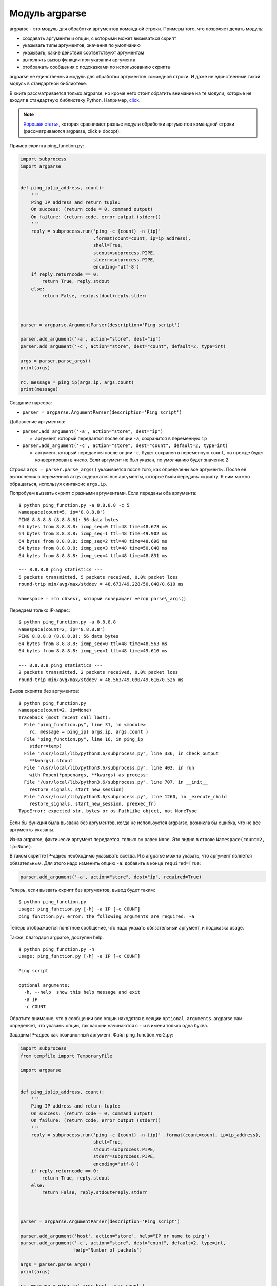 Модуль argparse
---------------

argparse - это модуль для обработки аргументов командной строки.
Примеры того, что позволяет делать модуль:

-  создавать аргументы и опции, с которыми может вызываться скрипт
-  указывать типы аргументов, значения по умолчанию
-  указывать, какие действия соответствуют аргументам
-  выполнять вызов функции при указании аргумента
-  отображать сообщения с подсказками по использованию скрипта

argparse не единственный модуль для обработки аргументов командной
строки.
И даже не единственный такой модуль в стандартной библиотеке.

В книге рассматривается только argparse, но кроме него стоит обратить внимание на
те модули, которые не входят в стандартную библиотеку Python.
Например, `click <https://click.palletsprojects.com/>`__.

.. note::
    `Хорошая
    статья <https://realpython.com/blog/python/comparing-python-command-line-parsing-libraries-argparse-docopt-click/>`__,
    которая сравнивает разные модули обработки аргументов командной
    строки (рассматриваются argparse, click и docopt).

Пример скрипта ping_function.py:

.. code:: python

    import subprocess
    import argparse


    def ping_ip(ip_address, count):
        '''
        Ping IP address and return tuple:
        On success: (return code = 0, command output)
        On failure: (return code, error output (stderr))
        '''
        reply = subprocess.run('ping -c {count} -n {ip}'
                               .format(count=count, ip=ip_address),
                               shell=True,
                               stdout=subprocess.PIPE,
                               stderr=subprocess.PIPE,
                               encoding='utf-8')
        if reply.returncode == 0:
            return True, reply.stdout
        else:
            return False, reply.stdout+reply.stderr



    parser = argparse.ArgumentParser(description='Ping script')

    parser.add_argument('-a', action="store", dest="ip")
    parser.add_argument('-c', action="store", dest="count", default=2, type=int)

    args = parser.parse_args()
    print(args)

    rc, message = ping_ip(args.ip, args.count)
    print(message)

Создание парсера:

* ``parser = argparse.ArgumentParser(description='Ping script')``

Добавление аргументов:

* ``parser.add_argument('-a', action="store", dest="ip")``

  * аргумент, который передается после опции ``-a``, сохранится в
    переменную ``ip``

* ``parser.add_argument('-c', action="store", dest="count", default=2, type=int)``

  * аргумент, который передается после опции ``-c``, будет сохранен в
    переменную ``count``, но прежде будет конвертирован в число. Если
    аргумент не был указан, по умолчанию будет значение 2

Строка ``args = parser.parse_args()`` указывается после того, как
определены все аргументы.
После её выполнения в переменной ``args`` содержатся все аргументы,
которые были переданы скрипту.
К ним можно обращаться, используя синтаксис ``args.ip``.

Попробуем вызвать скрипт с разными аргументами.
Если переданы оба аргумента:

::

    $ python ping_function.py -a 8.8.8.8 -c 5
    Namespace(count=5, ip='8.8.8.8')
    PING 8.8.8.8 (8.8.8.8): 56 data bytes
    64 bytes from 8.8.8.8: icmp_seq=0 ttl=48 time=48.673 ms
    64 bytes from 8.8.8.8: icmp_seq=1 ttl=48 time=49.902 ms
    64 bytes from 8.8.8.8: icmp_seq=2 ttl=48 time=48.696 ms
    64 bytes from 8.8.8.8: icmp_seq=3 ttl=48 time=50.040 ms
    64 bytes from 8.8.8.8: icmp_seq=4 ttl=48 time=48.831 ms

    --- 8.8.8.8 ping statistics ---
    5 packets transmitted, 5 packets received, 0.0% packet loss
    round-trip min/avg/max/stddev = 48.673/49.228/50.040/0.610 ms

    Namespace - это объект, который возвращает метод parse\_args()

Передаем только IP-адрес:

::

    $ python ping_function.py -a 8.8.8.8
    Namespace(count=2, ip='8.8.8.8')
    PING 8.8.8.8 (8.8.8.8): 56 data bytes
    64 bytes from 8.8.8.8: icmp_seq=0 ttl=48 time=48.563 ms
    64 bytes from 8.8.8.8: icmp_seq=1 ttl=48 time=49.616 ms

    --- 8.8.8.8 ping statistics ---
    2 packets transmitted, 2 packets received, 0.0% packet loss
    round-trip min/avg/max/stddev = 48.563/49.090/49.616/0.526 ms

Вызов скрипта без аргументов:

::

    $ python ping_function.py
    Namespace(count=2, ip=None)
    Traceback (most recent call last):
      File "ping_function.py", line 31, in <module>
        rc, message = ping_ip( args.ip, args.count )
      File "ping_function.py", line 16, in ping_ip
        stderr=temp)
      File "/usr/local/lib/python3.6/subprocess.py", line 336, in check_output
        **kwargs).stdout
      File "/usr/local/lib/python3.6/subprocess.py", line 403, in run
        with Popen(*popenargs, **kwargs) as process:
      File "/usr/local/lib/python3.6/subprocess.py", line 707, in __init__
        restore_signals, start_new_session)
      File "/usr/local/lib/python3.6/subprocess.py", line 1260, in _execute_child
        restore_signals, start_new_session, preexec_fn)
    TypeError: expected str, bytes or os.PathLike object, not NoneType

Если бы функция была вызвана без аргументов, когда не используется
argparse, возникла бы ошибка, что не все аргументы указаны.

Из-за argparse, фактически аргумент передается, только он равен
``None``.
Это видно в строке ``Namespace(count=2, ip=None)``.

В таком скрипте IP-адрес необходимо указывать всегда.
И в argparse можно указать, что аргумент является обязательным.
Для этого надо изменить опцию ``-a``: добавить в конце ``required=True``:

.. code:: python

    parser.add_argument('-a', action="store", dest="ip", required=True)

Теперь, если вызвать скрипт без аргументов, вывод будет таким:

::

    $ python ping_function.py
    usage: ping_function.py [-h] -a IP [-c COUNT]
    ping_function.py: error: the following arguments are required: -a

Теперь отображается понятное сообщение, что надо указать обязательный
аргумент, и подсказка usage.

Также, благодаря argparse, доступен help:

::

    $ python ping_function.py -h
    usage: ping_function.py [-h] -a IP [-c COUNT]

    Ping script

    optional arguments:
      -h, --help  show this help message and exit
      -a IP
      -c COUNT

Обратите внимание, что в сообщении все опции находятся в секции
``optional arguments``.
argparse сам определяет, что указаны опции, так как они начинаются с
``-`` и в имени только одна буква.

Зададим IP-адрес как позиционный аргумент.
Файл ping_function_ver2.py:

.. code:: python

    import subprocess
    from tempfile import TemporaryFile

    import argparse


    def ping_ip(ip_address, count):
        '''
        Ping IP address and return tuple:
        On success: (return code = 0, command output)
        On failure: (return code, error output (stderr))
        '''
        reply = subprocess.run('ping -c {count} -n {ip}' .format(count=count, ip=ip_address),
                               shell=True,
                               stdout=subprocess.PIPE,
                               stderr=subprocess.PIPE,
                               encoding='utf-8')
        if reply.returncode == 0:
            return True, reply.stdout
        else:
            return False, reply.stdout+reply.stderr



    parser = argparse.ArgumentParser(description='Ping script')

    parser.add_argument('host', action="store", help="IP or name to ping")
    parser.add_argument('-c', action="store", dest="count", default=2, type=int,
                        help="Number of packets")

    args = parser.parse_args()
    print(args)

    rc, message = ping_ip( args.host, args.count )
    print(message)

Теперь вместо указания опции ``-a``, можно просто передать IP-адрес.
Он будет автоматически сохранен в переменной ``host``.
И автоматически считается обязательным.
То есть, теперь не нужно указывать ``required=True`` и ``dest="ip"``.

Кроме того, в скрипте указаны сообщения, которые будут выводиться при
вызове help.
Теперь вызов скрипта выглядит так:

::

    $ python ping_function_ver2.py 8.8.8.8 -c 2
    Namespace(host='8.8.8.8', count=2)
    PING 8.8.8.8 (8.8.8.8): 56 data bytes
    64 bytes from 8.8.8.8: icmp_seq=0 ttl=48 time=49.203 ms
    64 bytes from 8.8.8.8: icmp_seq=1 ttl=48 time=51.764 ms

    --- 8.8.8.8 ping statistics ---
    2 packets transmitted, 2 packets received, 0.0% packet loss
    round-trip min/avg/max/stddev = 49.203/50.484/51.764/1.280 ms

А сообщение help так:

::

    $ python ping_function_ver2.py -h
    usage: ping_function_ver2.py [-h] [-c COUNT] host

    Ping script

    positional arguments:
      host        IP or name to ping

    optional arguments:
      -h, --help  show this help message and exit
      -c COUNT    Number of packets

Вложенные парсеры
~~~~~~~~~~~~~~~~~

Рассмотрим один из способов организации более сложной иерархии
аргументов.

.. note::
    Этот пример покажет больше возможностей argparse, но они этим не
    ограничиваются, поэтому, если Вы будете использовать argparse,
    обязательно посмотрите `документацию
    модуля <https://docs.python.org/3/library/argparse.html>`__ или
    `статью на PyMOTW <https://pymotw.com/3/argparse/>`__.

Файл parse_dhcp_snooping.py:

.. code:: python

    # -*- coding: utf-8 -*-
    import argparse

    # Default values:
    DFLT_DB_NAME = 'dhcp_snooping.db'
    DFLT_DB_SCHEMA = 'dhcp_snooping_schema.sql'


    def create(args):
        print("Creating DB {} with DB schema {}".format((args.name, args.schema)))


    def add(args):
        if args.sw_true:
            print("Adding switch data to database")
        else:
            print("Reading info from file(s) \n{}".format(', '.join(args.filename)))
            print("\nAdding data to db {}".format(args.db_file))


    def get(args):
        if args.key and args.value:
            print("Geting data from DB: {}".format(args.db_file))
            print("Request data for host(s) with {} {}".format((args.key, args.value)))
        elif args.key or args.value:
            print("Please give two or zero args\n")
            print(show_subparser_help('get'))
        else:
            print("Showing {} content...".format(args.db_file))


    parser = argparse.ArgumentParser()
    subparsers = parser.add_subparsers(title='subcommands',
                                       description='valid subcommands',
                                       help='description')


    create_parser = subparsers.add_parser('create_db', help='create new db')
    create_parser.add_argument('-n', metavar='db-filename', dest='name',
                               default=DFLT_DB_NAME, help='db filename')
    create_parser.add_argument('-s', dest='schema', default=DFLT_DB_SCHEMA,
                               help='db schema filename')
    create_parser.set_defaults(func=create)


    add_parser = subparsers.add_parser('add', help='add data to db')
    add_parser.add_argument('filename', nargs='+', help='file(s) to add to db')
    add_parser.add_argument('--db', dest='db_file', default=DFLT_DB_NAME, help='db name')
    add_parser.add_argument('-s', dest='sw_true', action='store_true',
                            help='add switch data if set, else add normal data')
    add_parser.set_defaults(func=add)


    get_parser = subparsers.add_parser('get', help='get data from db')
    get_parser.add_argument('--db', dest='db_file', default=DFLT_DB_NAME, help='db name')
    get_parser.add_argument('-k', dest="key",
                            choices=['mac', 'ip', 'vlan', 'interface', 'switch'],
                            help='host key (parameter) to search')
    get_parser.add_argument('-v', dest="value", help='value of key')
    get_parser.add_argument('-a', action='store_true', help='show db content')
    get_parser.set_defaults(func=get)



    if __name__ == '__main__':
        args = parser.parse_args()
        if not vars(args):
            parser.print_usage()
        else:
            args.func(args)

Теперь создается не только парсер, как в прошлом примере, но и
вложенные парсеры.
Вложенные парсеры будут отображаться как команды.
Фактически, они будут использоваться как обязательные аргументы.

С помощью вложенных парсеров создается иерархия аргументов и опций.
Аргументы, которые добавлены во вложенный парсер, будут доступны как
аргументы этого парсера.
Например, в этой части создан вложенный парсер create\_db, и к нему
добавлена опция ``-n``:

.. code:: python

    create_parser = subparsers.add_parser('create_db', help='create new db')
    create_parser.add_argument('-n', dest='name', default=DFLT_DB_NAME,
                               help='db filename')

Синтаксис создания вложенных парсеров и добавления к ним аргументов
одинаков:

.. code:: python

    create_parser = subparsers.add_parser('create_db', help='create new db')
    create_parser.add_argument('-n', metavar='db-filename', dest='name',
                               default=DFLT_DB_NAME, help='db filename')
    create_parser.add_argument('-s', dest='schema', default=DFLT_DB_SCHEMA,
                               help='db schema filename')
    create_parser.set_defaults(func=create)

Метод ``add_argument`` добавляет аргумент.
Тут синтаксис точно такой же, как и без использования вложенных
парсеров.

В строке ``create_parser.set_defaults(func=create)`` указывается, что
при вызове парсера create_parser будет вызвана функция create.

Функция create получает как аргумент все аргументы, которые были
переданы.
И внутри функции можно обращаться к нужным:

.. code:: python

    def create(args):
        print("Creating DB {} with DB schema {}".format((args.name, args.schema)))

Если вызвать help для этого скрипта, вывод будет таким:

::

    $ python parse_dhcp_snooping.py -h
    usage: parse_dhcp_snooping.py [-h] {create_db,add,get} ...

    optional arguments:
      -h, --help           show this help message and exit

    subcommands:
      valid subcommands

      {create_db,add,get}  description
        create_db          create new db
        add                add data to db
        get                get data from db

Обратите внимание, что каждый вложенный парсер, который создан в
скрипте, отображается как команда в подсказке usage:

::

    usage: parse_dhcp_snooping.py [-h] {create_db,add,get} ...

У каждого вложенного парсера теперь есть свой help:

::

    $ python parse_dhcp_snooping.py create_db -h
    usage: parse_dhcp_snooping.py create_db [-h] [-n db-filename] [-s SCHEMA]

    optional arguments:
      -h, --help      show this help message and exit
      -n db-filename  db filename
      -s SCHEMA       db schema filename

Кроме вложенных парсеров, в этом примере также есть несколько новых
возможностей argparse.

``metavar``
^^^^^^^^^^^

В парсере create_parser используется новый аргумент - ``metavar``:

.. code:: python

    create_parser.add_argument('-n', metavar='db-filename', dest='name',
                               default=DFLT_DB_NAME, help='db filename')
    create_parser.add_argument('-s', dest='schema', default=DFLT_DB_SCHEMA,
                               help='db schema filename')

Аргумент ``metavar`` позволяет указывать имя аргумента для вывода в
сообщении usage и help:

::

    $ python parse_dhcp_snooping.py create_db -h
    usage: parse_dhcp_snooping.py create_db [-h] [-n db-filename] [-s SCHEMA]

    optional arguments:
      -h, --help      show this help message and exit
      -n db-filename  db filename
      -s SCHEMA       db schema filename

Посмотрите на разницу между опциями ``-n`` и ``-s``:

-  после опции ``-n`` и в usage, и в help указывается имя, которое
   указано в параметре metavar
-  после опции ``-s`` указывается имя переменной, в которую сохраняется
   значение

``nargs``
^^^^^^^^^

В парсере add_parser используется ``nargs``:

.. code:: python

    add_parser.add_argument('filename', nargs='+', help='file(s) to add to db')

Параметр ``nargs`` позволяет указать, что в этот аргумент должно попасть
определенное количество элементов.
В этом случае все аргументы, которые были переданы скрипту после имени
аргумента ``filename``, попадут в список nargs, но должен быть передан хотя бы один аргумент.

Сообщение help в таком случае выглядит так:

::

    $ python parse_dhcp_snooping.py add -h
    usage: parse_dhcp_snooping.py add [-h] [--db DB_FILE] [-s]
                                      filename [filename ...]

    positional arguments:
      filename      file(s) to add to db

    optional arguments:
      -h, --help    show this help message and exit
      --db DB_FILE  db name
      -s            add switch data if set, else add normal data

Если передать несколько файлов, они попадут в список.
А так как функция add просто выводит имена файлов, вывод получится
таким:

::

    $ python parse_dhcp_snooping.py add filename test1.txt test2.txt
    Reading info from file(s)
    filename, test1.txt, test2.txt

    Adding data to db dhcp_snooping.db

``nargs`` поддерживает такие значения:

-  ``N`` - должно быть указанное количество аргументов. Аргументы будут
   в списке (даже если указан 1)
-  ``?`` - 0 или 1 аргумент
-  ``*`` - все аргументы попадут в список
-  ``+`` - все аргументы попадут в список, но должен быть передан хотя
   бы один аргумент

``choices``
^^^^^^^^^^^

В парсере get\_parser используется ``choices``:

.. code:: python

    get_parser.add_argument('-k', dest="key",
                            choices=['mac', 'ip', 'vlan', 'interface', 'switch'],
                            help='host key (parameter) to search')

Для некоторых аргументов важно, чтобы значение было выбрано только из
определенных вариантов.
В таких случаях можно указывать ``choices``.

Для этого парсера help выглядит так:

::

    $ python parse_dhcp_snooping.py get -h
    usage: parse_dhcp_snooping.py get [-h] [--db DB_FILE]
                                      [-k {mac,ip,vlan,interface,switch}]
                                      [-v VALUE] [-a]

    optional arguments:
      -h, --help            show this help message and exit
      --db DB_FILE          db name
      -k {mac,ip,vlan,interface,switch}
                            host key (parameter) to search
      -v VALUE              value of key
      -a                    show db content

А если выбрать неправильный вариант:

::

    $ python parse_dhcp_snooping.py get -k test
    usage: parse_dhcp_snooping.py get [-h] [--db DB_FILE]
                                      [-k {mac,ip,vlan,interface,switch}]
                                      [-v VALUE] [-a]
    parse_dhcp_snooping.py get: error: argument -k: invalid choice: 'test' (choose from 'mac', 'ip', 'vlan', 'interface', 'switch')

    В данном примере важно указать варианты на выбор, так как затем на
    основании выбранного варианта генерируется SQL-запрос. И, благодаря
    ``choices``, нет возможности указать какой-то параметр, кроме
    разрешенных.

Импорт парсера
^^^^^^^^^^^^^^

В файле parse_dhcp_snooping.py последние две строки будут выполняться
только в том случае, если скрипт был вызван как основной.

.. code:: python

    if __name__ == '__main__':
        args = parser.parse_args()
        args.func(args)

А значит, если импортировать файл, эти строки не будут вызваны.

Попробуем импортировать парсер в другой файл (файл call\_pds.py):

.. code:: python

    from parse_dhcp_snooping import parser

    args = parser.parse_args()
    args.func(args)

Вызов сообщения help:

::

    $ python call_pds.py -h
    usage: call_pds.py [-h] {create_db,add,get} ...

    optional arguments:
      -h, --help           show this help message and exit

    subcommands:
      valid subcommands

      {create_db,add,get}  description
        create_db          create new db
        add                add data to db
        get                get data from db

Вызов аргумента:

::

    $ python call_pds.py add test.txt test2.txt
    Reading info from file(s)
    test.txt, test2.txt

    Adding data to db dhcp_snooping.db

Всё работает без проблем.

Передача аргументов вручную
^^^^^^^^^^^^^^^^^^^^^^^^^^^

Последняя особенность argparse - возможность передавать аргументы
вручную.

Аргументы можно передать как список при вызове метода ``parse_args()``
(файл call\_pds2.py):

.. code:: python

    from parse_dhcp_snooping import parser, get

    args = parser.parse_args('add test.txt test2.txt'.split())
    args.func(args)

    Необходимо использовать метод split(), так как метод ``parse_args``
    ожидает список аргументов.

Результат будет таким же, как если бы скрипт был вызван с аргументами:

::

    $ python call_pds2.py
    Reading info from file(s)
    test.txt, test2.txt

    Adding data to db dhcp_snooping.db

